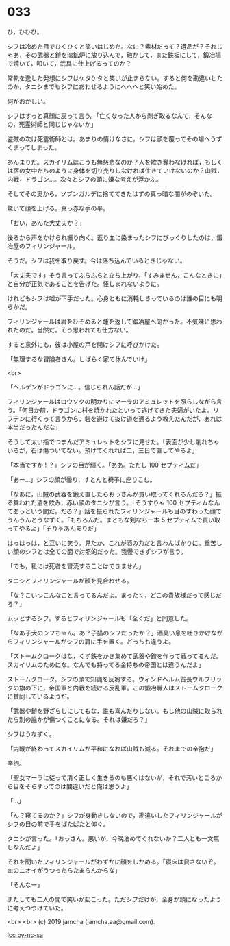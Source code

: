 #+OPTIONS: toc:nil
#+OPTIONS: -:nil
#+OPTIONS: ^:{}
 
* 033

  ひ，ひひひ。

  シフは冷めた目でひくひくと笑いはじめた。なに？素材だって？遺品が？それじゃあ，その武器と鎧を溶鉱炉に放り込んで，融かして，また鉄板にして，鍛冶場で焼いて，叩いて，武具に仕上げるってのか？

  常軌を逸した発想にシフはケタケタと笑いが止まらない。すると何を勘違いしたのか，タニシまでもシフにあわせるようにへへへと笑い始めた。

  何がおかしい。

  シフはすっと真顔に戻って言う。「亡くなった人から剥ぎ取るなんて，そんなの，死霊術師と同じじゃないか」

  盗賊の次は死霊術師とは。あまりの情けなさに，シフは顔を覆ってその場へうずくまってしまった。

  あんまりだ。スカイリムはこうも無慈悲なのか？人を欺き奪わなければ，もしくは宿の女中たちのように身体を切り売りしなければ生きていけないのか？山賊，内戦，ドラゴン…。次々とシフの頭に嫌な考えが浮かぶ。

  そしてその奥から，ソブンガルデに捨ててきたはずの真っ暗な闇がのぞいた。

  驚いて顔を上げる。真っ赤な手の平。

  「おい，あんた大丈夫か？」

  後ろから声をかけられ振り向く。返り血に染まったシフにびっくりしたのは，鍛冶屋のフィリンジャール。

  そうだ。シフは我を取り戻す。今は落ち込んでいるときじゃない。

  「大丈夫です」そう言ってふらふらと立ち上がり，「すみません，こんなときに」と自分が正気であることを告げた。怪しまれないように。

  けれどもシフは嘘が下手だった。心身ともに消耗しきっているのは誰の目にも明らかだ。

  フィリンジャールは眉をひそめると踵を返して鍛冶屋へ向かった。不気味に思われたのだ。当然だ。そう思われても仕方ない。

  すると意外にも，彼は小屋の戸を開けシフに呼びかけた。

  「無理するな冒険者さん。しばらく家で休んでいけ」

  <br>

  「ヘルゲンがドラゴンに…。信じられん話だが…」

  フィリンジャールはロウソクの明かりにマーラのアミュレットを照らしながら言う。「何日か前，ドラゴンに村を焼かれたといって逃げてきた夫婦がいたよ。リフテンに行くって言うから，砦を避けて抜け道を通るよう教えたんだが，あれは本当だったんだな」

  そうして太い指でつまんだアミュレットをシフに見せた。「表面が少し削れちゃいるが，石は傷ついてない。預けてくれれば二，三日で直してやるよ」

  「本当ですか ! ？」シフの目が輝く。「ああ。ただし 100 セプティムだ」

  「あー…」シフの顔が曇り，すとんと椅子に座りこむ。

  「なあに，山賊の武器を鍛え直したらおっさんが買い取ってくれるんだろ？」振る舞われた酒を飲み，赤い顔のタニシが言う。「そうすりゃ 100 セプティムなんてあっという間だ。だろ？」話を振られたフィリンジャールも目のすわった顔でうんうんとうなずく。「もちろんだ。まともな剣なら一本 5 セプティムで買い取ってやるよ」「そりゃあんまりだ」

  はっはっは，と互いに笑う。見たか，これが酒の力だと言わんばかりに。重苦しい顔のシフとは全ての面で対照的だった。我慢できずシフが言う。

  「でも，私には死者を冒涜することはできません」

  タニシとフィリンジャールが顔を見合わせる。

  「な？こいつこんなこと言ってるんだよ。まったく，どこの貴族様だって感じだろ？」

  ムッとするシフ。するとフィリンジャールも「全くだ」と同意した。

  「なあ子犬のシフちゃん。あ？子猫のシフだったか？」酒臭い息を吐きかけながらフィリンジャールがシフの肩に手を置く。どっちも違うよ。

  「ストームクロークはな，くず鉄をかき集めて武器や鎧を作って戦ってるんだ。スカイリムのためにな。なんでも持ってる金持ちの帝国とは違うんだよ」

  ストームクローク。シフの頭で知識を反芻する。ウィンドヘルム首長ウルフリックの旗の下に，帝国軍と内戦を続ける反乱軍。この鍛冶職人はストームクロークに賛同しているようだ。

  「武器や鎧を野ざらしにしてもな，誰も喜んだりしない。もし他の山賊に取られたら別の誰かが傷つくことになる。それは嫌だろ？」

  シフはうなずく。

  「内戦が終わってスカイリムが平和になれば山賊も減る。それまでの辛抱だ」

  辛抱。

  「聖女マーラに従って清く正しく生きるのも悪くはないが，それで汚いところから目をそらすってのは間違いだと俺は思うよ」

  「…」

  「ん？寝てるのか？」シフが身動きしないので，勘違いしたフィリンジャールがシフの目の前で手をぱたぱたと仰ぐ。

  タニシが言った。「おっさん。悪いが，今晩泊めてくれないか？二人とも一文無しなんだよ」

  それを聞いたフィリンジャールがわずかに顔をしかめる。「寝床は貸さないぞ。血のニオイがうつったらたまらんからな」

  「そんなー」

  またしても二人の間で笑いが起こった。ただシフだけが，全身が頭になったように考えつづけていた。

  <br>
  <br>
  (c) 2019 jamcha (jamcha.aa@gmail.com).

  ![[https://i.creativecommons.org/l/by-nc-sa/4.0/88x31.png][cc by-nc-sa]]

